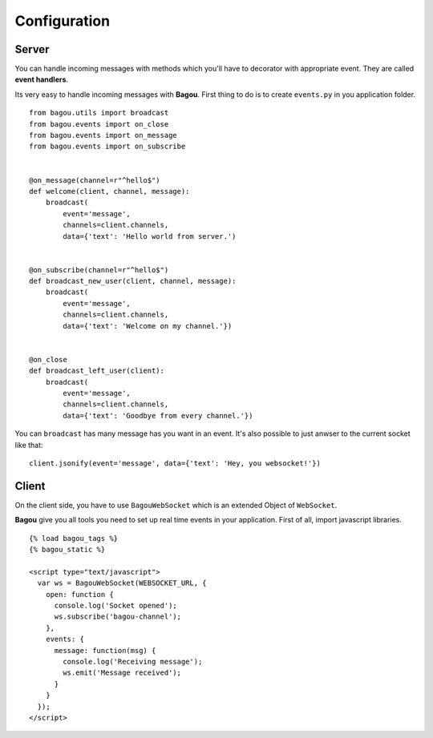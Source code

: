.. _install:

Configuration
=============

Server
------

You can handle incoming messages with methods which you'll have to decorator with appropriate
event. They are called **event handlers**.

Its very easy to handle incoming messages with **Bagou**. First thing to do is to create
``events.py`` in you application folder.

::

    from bagou.utils import broadcast
    from bagou.events import on_close
    from bagou.events import on_message
    from bagou.events import on_subscribe


    @on_message(channel=r"^hello$")
    def welcome(client, channel, message):
        broadcast(
            event='message',
            channels=client.channels,
            data={'text': 'Hello world from server.')


    @on_subscribe(channel=r"^hello$")
    def broadcast_new_user(client, channel, message):
        broadcast(
            event='message',
            channels=client.channels,
            data={'text': 'Welcome on my channel.'})


    @on_close
    def broadcast_left_user(client):
        broadcast(
            event='message',
            channels=client.channels,
            data={'text': 'Goodbye from every channel.'})

You can ``broadcast`` has many message has you want in an event. It's also possible to
just anwser to the current socket like that:

::

    client.jsonify(event='message', data={'text': 'Hey, you websocket!'})


Client
------

On the client side, you have to use ``BagouWebSocket`` which is an extended Object of ``WebSocket``.

**Bagou** give you all tools you need to set up real time events in your application.
First of all, import javascript libraries.

::

    {% load bagou_tags %}
    {% bagou_static %}

    <script type="text/javascript">
      var ws = BagouWebSocket(WEBSOCKET_URL, {
        open: function {
          console.log('Socket opened');
          ws.subscribe('bagou-channel');
        },
        events: {
          message: function(msg) {
            console.log('Receiving message');
            ws.emit('Message received');
          }
        }
      });
    </script>
